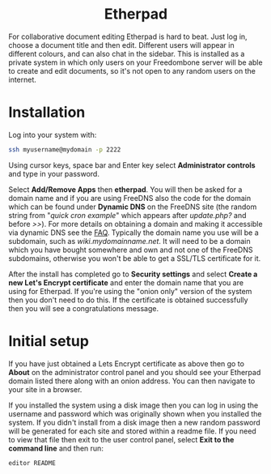 #+TITLE:
#+AUTHOR: Bob Mottram
#+EMAIL: bob@freedombone.net
#+KEYWORDS: freedombone, etherpad
#+DESCRIPTION: How to use Etherpad
#+OPTIONS: ^:nil toc:nil
#+HTML_HEAD: <link rel="stylesheet" type="text/css" href="freedombone.css" />

#+BEGIN_CENTER
[[file:images/logo.png]]
#+END_CENTER

#+BEGIN_EXPORT html
<center>
<h1>Etherpad</h1>
</center>
#+END_EXPORT

For collaborative document editing Etherpad is hard to beat. Just log in, choose a document title and then edit. Different users will appear in different colours, and can also chat in the sidebar. This is installed as a private system in which only users on your Freedombone server will be able to create and edit documents, so it's not open to any random users on the internet.

* Installation
Log into your system with:

#+begin_src bash
ssh myusername@mydomain -p 2222
#+end_src

Using cursor keys, space bar and Enter key select *Administrator controls* and type in your password.

Select *Add/Remove Apps* then *etherpad*. You will then be asked for a domain name and if you are using FreeDNS also the code for the domain which can be found under *Dynamic DNS* on the FreeDNS site (the random string from "/quick cron example/" which appears after /update.php?/ and before />>/). For more details on obtaining a domain and making it accessible via dynamic DNS see the [[./faq.html][FAQ]]. Typically the domain name you use will be a subdomain, such as /wiki.mydomainname.net/. It will need to be a domain which you have bought somewhere and own and not one of the FreeDNS subdomains, otherwise you won't be able to get a SSL/TLS certificate for it.

After the install has completed go to *Security settings* and select *Create a new Let's Encrypt certificate* and enter the domain name that you are using for Etherpad. If you're using the "onion only" version of the system then you don't need to do this. If the certificate is obtained successfully then you will see a congratulations message.

* Initial setup
If you have just obtained a Lets Encrypt certificate as above then go to *About* on the administrator control panel and you should see your Etherpad domain listed there along with an onion address. You can then navigate to your site in a browser.

If you installed the system using a disk image then you can log in using the username and password which was originally shown when you installed the system. If you didn't install from a disk image then a new random password will be generated for each site and stored within a readme file. If you need to view that file then exit to the user control panel, select *Exit to the command line* and then run:

#+begin_src bash
editor README
#+end_src
